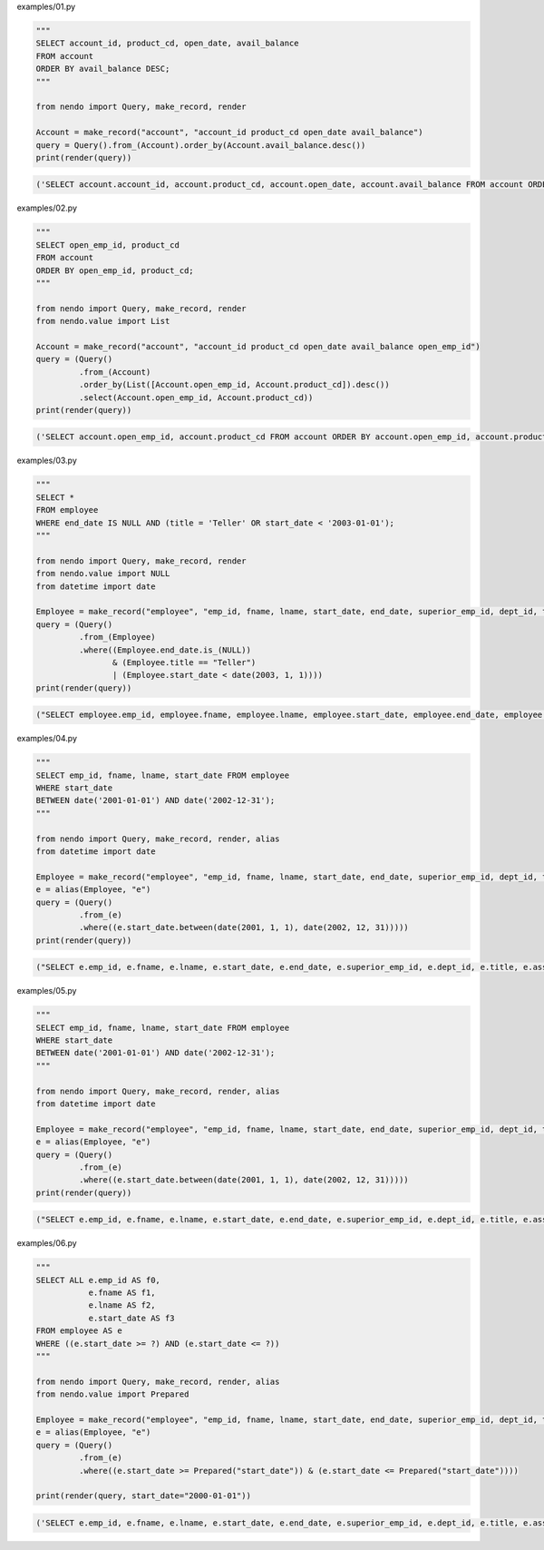 examples/01.py

.. code-block:: python

  
  """
  SELECT account_id, product_cd, open_date, avail_balance
  FROM account
  ORDER BY avail_balance DESC;
  """
  
  from nendo import Query, make_record, render
  
  Account = make_record("account", "account_id product_cd open_date avail_balance")
  query = Query().from_(Account).order_by(Account.avail_balance.desc())
  print(render(query))

.. code-block:: sql

  ('SELECT account.account_id, account.product_cd, account.open_date, account.avail_balance FROM account ORDER BY account.avail_balance DESC', [])

examples/02.py

.. code-block:: python

  
  """
  SELECT open_emp_id, product_cd
  FROM account
  ORDER BY open_emp_id, product_cd;
  """
  
  from nendo import Query, make_record, render
  from nendo.value import List
  
  Account = make_record("account", "account_id product_cd open_date avail_balance open_emp_id")
  query = (Query()
           .from_(Account)
           .order_by(List([Account.open_emp_id, Account.product_cd]).desc())
           .select(Account.open_emp_id, Account.product_cd))
  print(render(query))

.. code-block:: sql

  ('SELECT account.open_emp_id, account.product_cd FROM account ORDER BY account.open_emp_id, account.product_cd DESC', [])

examples/03.py

.. code-block:: python

  
  """
  SELECT *
  FROM employee
  WHERE end_date IS NULL AND (title = 'Teller' OR start_date < '2003-01-01');
  """
  
  from nendo import Query, make_record, render
  from nendo.value import NULL
  from datetime import date
  
  Employee = make_record("employee", "emp_id, fname, lname, start_date, end_date, superior_emp_id, dept_id, title, assigned_branch_id")
  query = (Query()
           .from_(Employee)
           .where((Employee.end_date.is_(NULL))
                  & (Employee.title == "Teller")
                  | (Employee.start_date < date(2003, 1, 1))))
  print(render(query))

.. code-block:: sql

  ("SELECT employee.emp_id, employee.fname, employee.lname, employee.start_date, employee.end_date, employee.superior_emp_id, employee.dept_id, employee.title, employee.assigned_branch_id FROM employee WHERE (((employee.end_date IS NULL) AND (employee.title = 'Teller')) OR (employee.start_date < '2003-01-01'))", [])

examples/04.py

.. code-block:: python

  
  """
  SELECT emp_id, fname, lname, start_date FROM employee
  WHERE start_date
  BETWEEN date('2001-01-01') AND date('2002-12-31');
  """
  
  from nendo import Query, make_record, render, alias
  from datetime import date
  
  Employee = make_record("employee", "emp_id, fname, lname, start_date, end_date, superior_emp_id, dept_id, title, assigned_branch_id")
  e = alias(Employee, "e")
  query = (Query()
           .from_(e)
           .where((e.start_date.between(date(2001, 1, 1), date(2002, 12, 31)))))
  print(render(query))

.. code-block:: sql

  ("SELECT e.emp_id, e.fname, e.lname, e.start_date, e.end_date, e.superior_emp_id, e.dept_id, e.title, e.assigned_branch_id FROM employee as e WHERE (e.start_date BETWEEN '2001-01-01' AND '2002-12-31')", [])

examples/05.py

.. code-block:: python

  
  """
  SELECT emp_id, fname, lname, start_date FROM employee
  WHERE start_date
  BETWEEN date('2001-01-01') AND date('2002-12-31');
  """
  
  from nendo import Query, make_record, render, alias
  from datetime import date
  
  Employee = make_record("employee", "emp_id, fname, lname, start_date, end_date, superior_emp_id, dept_id, title, assigned_branch_id")
  e = alias(Employee, "e")
  query = (Query()
           .from_(e)
           .where((e.start_date.between(date(2001, 1, 1), date(2002, 12, 31)))))
  print(render(query))

.. code-block:: sql

  ("SELECT e.emp_id, e.fname, e.lname, e.start_date, e.end_date, e.superior_emp_id, e.dept_id, e.title, e.assigned_branch_id FROM employee as e WHERE (e.start_date BETWEEN '2001-01-01' AND '2002-12-31')", [])

examples/06.py

.. code-block:: python

  
  """
  SELECT ALL e.emp_id AS f0,
             e.fname AS f1,
             e.lname AS f2,
             e.start_date AS f3
  FROM employee AS e
  WHERE ((e.start_date >= ?) AND (e.start_date <= ?))
  """
  
  from nendo import Query, make_record, render, alias
  from nendo.value import Prepared
  
  Employee = make_record("employee", "emp_id, fname, lname, start_date, end_date, superior_emp_id, dept_id, title, assigned_branch_id")
  e = alias(Employee, "e")
  query = (Query()
           .from_(e)
           .where((e.start_date >= Prepared("start_date")) & (e.start_date <= Prepared("start_date"))))
  
  print(render(query, start_date="2000-01-01"))

.. code-block:: sql

  ('SELECT e.emp_id, e.fname, e.lname, e.start_date, e.end_date, e.superior_emp_id, e.dept_id, e.title, e.assigned_branch_id FROM employee as e WHERE ((e.start_date >= %s) AND (e.start_date <= %s))', ['2000-01-01', '2000-01-01'])

